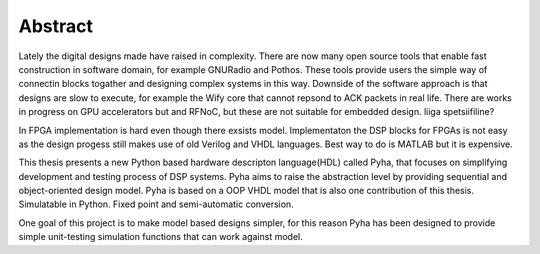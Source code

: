 Abstract
========


Lately the digital designs made have raised in complexity.
There are now many open source tools that enable fast construction in software domain, for example
GNURadio and Pothos. These tools provide users the simple way of connectin blocks togather and designing
complex systems in this way. Downside of the software approach is that designs are slow to execute, for example
the Wify core that cannot repsond to ACK packets in real life. There are works in progress on GPU accelerators but
and RFNoC, but these are not suitable for embedded design.
liiga spetsiifiline?

In FPGA implementation is hard even though there exsists model.
Implementaton the DSP blocks for FPGAs is not easy as the design progess still makes use of old Verilog and VHDL
languages. Best way to do is MATLAB but it is expensive.

This thesis presents a new Python based hardware descripton language(HDL) called Pyha, that focuses on
simplifying development and testing process of DSP systems. Pyha aims to raise the abstraction level by
providing sequential and object-oriented design model. Pyha is based on a OOP VHDL model that is also one
contribution of this thesis. Simulatable in Python. Fixed point and semi-automatic conversion.

One goal of this project is to make model based designs simpler, for this reason Pyha has been designed to provide
simple unit-testing simulation functions that can work against model.

